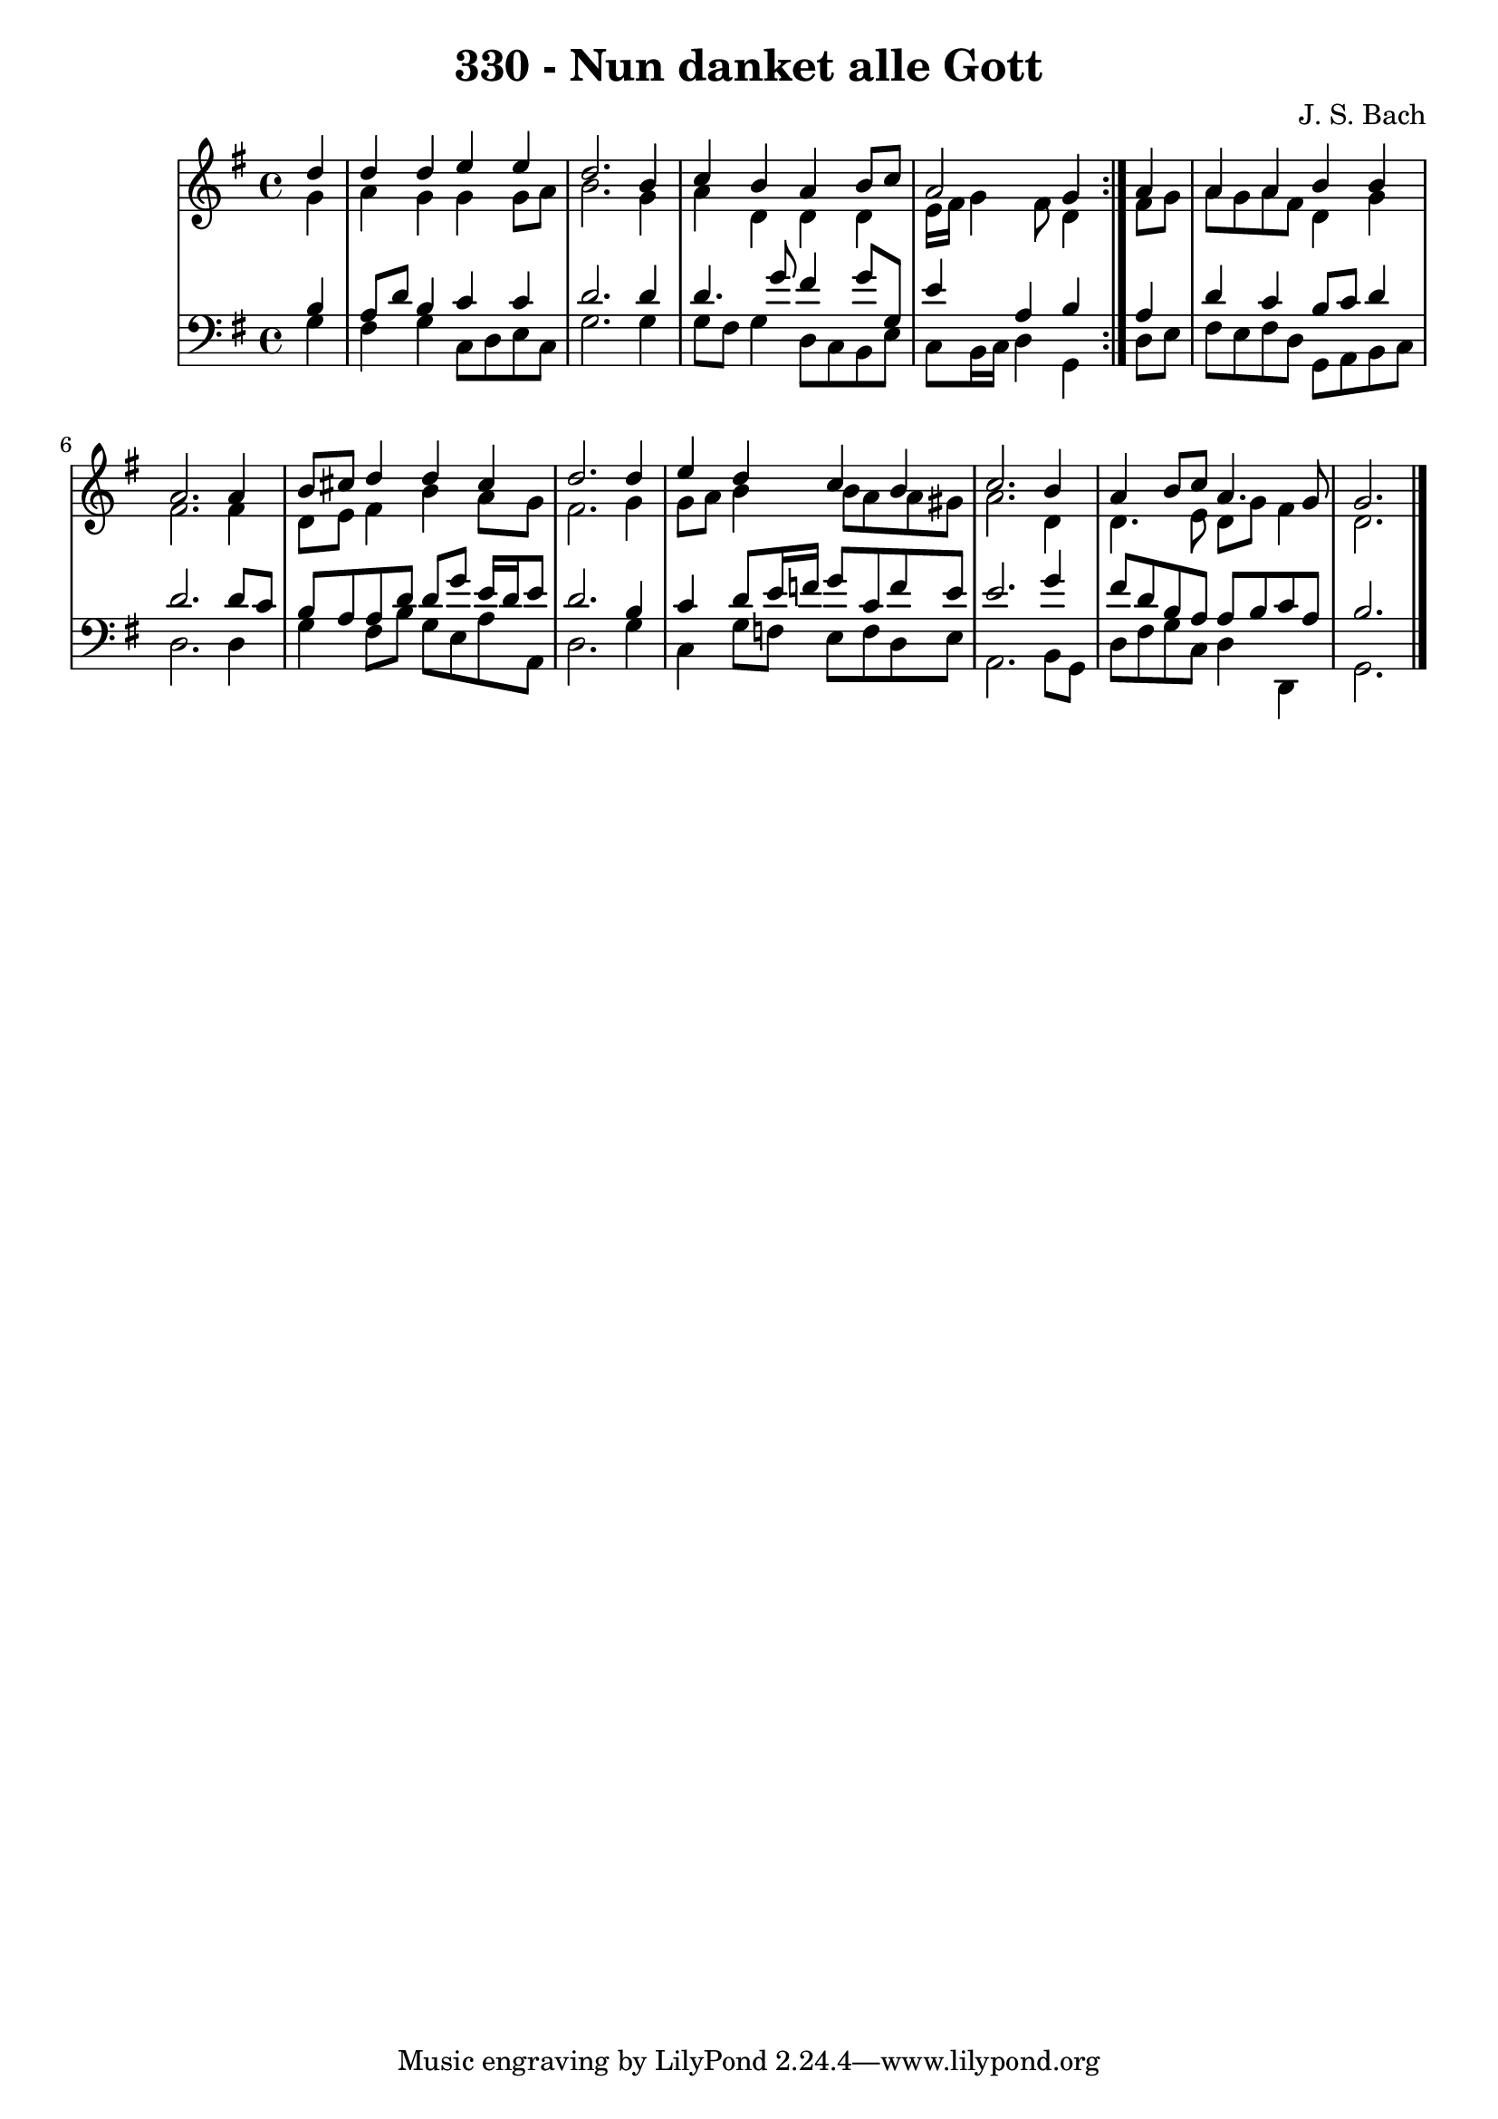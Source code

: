 \version "2.10.33"

\header {
  title = "330 - Nun danket alle Gott"
  composer = "J. S. Bach"
}


global = {
  \time 4/4
  \key g \major
}


soprano = \relative c'' {
  \repeat volta 2 {
    \partial 4 d4 
    d4 d4 e4 e4 
    d2. b4 
    c4 b4 a4 b8 c8 
    a2 g4 } a4 
  a4 a4 b4 b4   %5
  a2. a4 
  b8 cis8 d4 d4 cis4 
  d2. d4 
  e4 d4 c4 b4 
  c2. b4   %10
  a4 b8 c8 a4. g8 
  g2. 
}

alto = \relative c'' {
  \repeat volta 2 {
    \partial 4 g4 
    a4 g4 g4 g8 a8 
    b2. g4 
    a4 d,4 d4 d4 
    e16 fis16 g4 fis8 d4 } fis8 g8 
  a8 g8 a8 fis8 d4 g4   %5
  fis2. fis4 
  d8 e8 fis4 b4 a8 g8 
  fis2. g4 
  g8 a8 b4 b8 a a gis8 
  a2. d,4   %10
  d4. e8 d8 g8 fis4 
  d2. 
}

tenor = \relative c' {
  \repeat volta 2 {
    \partial 4 b4 
    a8 d8 b4 c4 c4 
    d2. d4 
    d4. g8 fis4 g8 g,8 
    e'4 a,4 b4 } a4 
  d4 c4 b8 c8 d4   %5
  d2. d8 c8 
  b8 a8 a8 d8 d8 g8 e16 d16 e8 
  d2. b4 
  c4 d8 e16 f16 g8 c,8 f8 e8 
  e2. g4   %10
  fis8 d8 b8 a8 a8 b8 c8 a8 
  b2. 
}

baixo = \relative c' {
  \repeat volta 2 {
    \partial 4 g4 
    fis4 g4 c,8 d8 e8 c8 
    g'2. g4 
    g8 fis8 g4 d8 c8 b8 e8 
    c8 b16 c16 d4 g,4 } d'8 e8 
  fis8 e8 fis8 d8 g,8 a8 b8 c8   %5
  d2. d4 
  g4 fis8 b8 g8 e8 a8 a,8 
  d2. g4 
  c,4 g'8 f8 e8 f8 d8 e8 
  a,2. b8 g8   %10
  d'8 fis8 g8 c,8 d4 d,4 
  g2. 
}

\score {
  <<
    \new StaffGroup <<
      \override StaffGroup.SystemStartBracket #'style = #'line 
      \new Staff {
        <<
          \global
          \new Voice = "soprano" { \voiceOne \soprano }
          \new Voice = "alto" { \voiceTwo \alto }
        >>
      }
      \new Staff {
        <<
          \global
          \clef "bass"
          \new Voice = "tenor" {\voiceOne \tenor }
          \new Voice = "baixo" { \voiceTwo \baixo \bar "|."}
        >>
      }
    >>
  >>
  \layout {}
  \midi {}
}